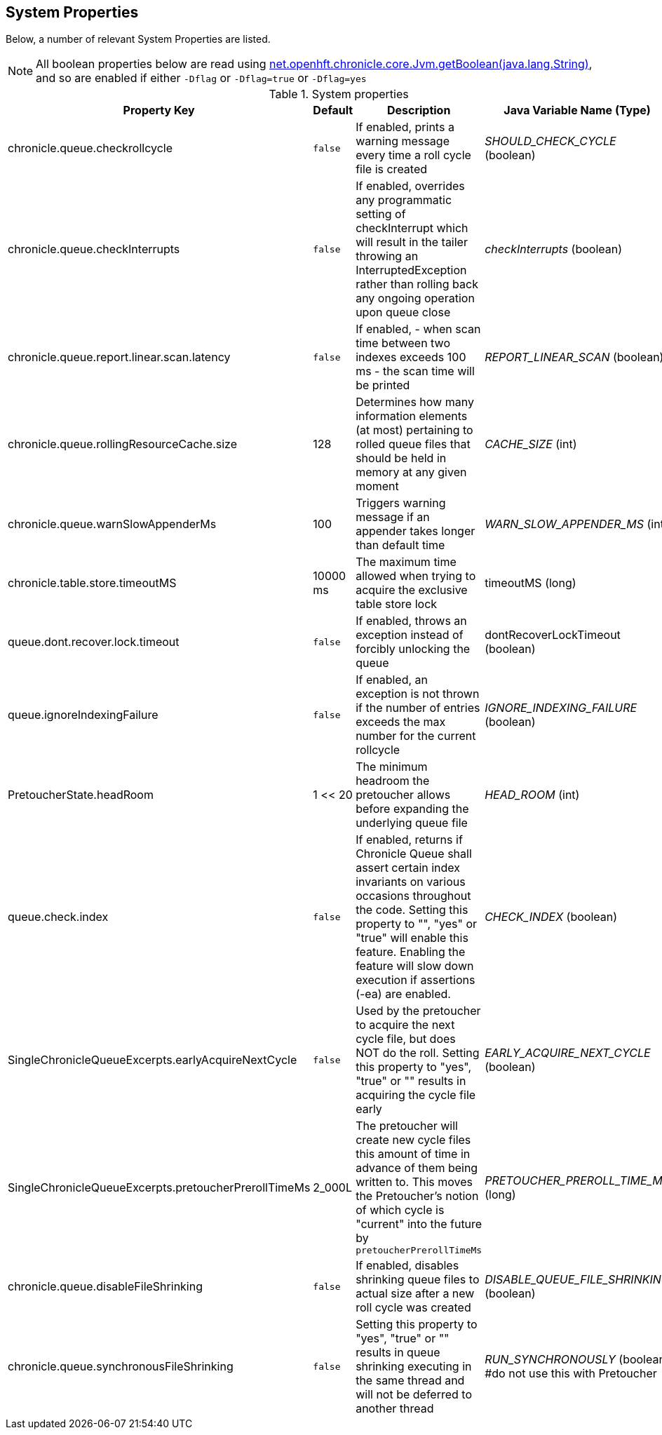 == System Properties
Below, a number of relevant System Properties are listed.


NOTE: All boolean properties below are read using link:https://javadoc.io/static/net.openhft/chronicle-core/2.23ea13/net/openhft/chronicle/core/Jvm.html#getBoolean-java.lang.String-[net.openhft.chronicle.core.Jvm.getBoolean(java.lang.String)], and so are enabled if either `-Dflag` or `-Dflag=true` or `-Dflag=yes`

.System properties
[cols=4*, options="header"]
|===
| Property Key | Default | Description | Java Variable Name (Type)
| chronicle.queue.checkrollcycle | `false` | If enabled, prints a warning message every time a roll cycle file is created | _SHOULD_CHECK_CYCLE_ (boolean)
| chronicle.queue.checkInterrupts | `false` | If enabled, overrides any programmatic setting of checkInterrupt which will result in the tailer throwing an InterruptedException rather than rolling back any ongoing operation upon queue close | _checkInterrupts_ (boolean)
| chronicle.queue.report.linear.scan.latency | `false` | If enabled, - when scan time between two indexes exceeds 100 ms - the scan time will be printed | _REPORT_LINEAR_SCAN_ (boolean)
| chronicle.queue.rollingResourceCache.size | 128 | Determines how many information elements (at most) pertaining to rolled queue files that should be held in memory at any given moment | _CACHE_SIZE_ (int)
| chronicle.queue.warnSlowAppenderMs | 100 | Triggers warning message if an appender takes longer than default time | _WARN_SLOW_APPENDER_MS_ (int)
| chronicle.table.store.timeoutMS | 10000 ms | The maximum time allowed when trying to acquire the exclusive table store lock | timeoutMS (long)
| queue.dont.recover.lock.timeout | `false` | If enabled, throws an exception instead of forcibly unlocking the queue | dontRecoverLockTimeout (boolean)
| queue.ignoreIndexingFailure | `false` | If enabled, an exception is not thrown if the number of entries exceeds the max number for the current rollcycle | _IGNORE_INDEXING_FAILURE_ (boolean)
| PretoucherState.headRoom | 1 << 20 | The minimum headroom the pretoucher allows before expanding the underlying queue file | _HEAD_ROOM_ (int)
| queue.check.index | `false` | If enabled, returns if Chronicle Queue shall assert certain index invariants on various occasions throughout the code. Setting this property to "", "yes" or "true" will enable this feature. Enabling the feature will slow down execution if assertions (-ea) are enabled. | _CHECK_INDEX_ (boolean)
| SingleChronicleQueueExcerpts.earlyAcquireNextCycle | `false` | Used by the pretoucher to acquire the next cycle file, but does NOT do the roll. Setting this property to "yes", "true" or "" results in acquiring the cycle file early | _EARLY_ACQUIRE_NEXT_CYCLE_ (boolean)
| SingleChronicleQueueExcerpts.pretoucherPrerollTimeMs | 2_000L | The pretoucher will create new cycle files this amount of time in advance of them being written to. This moves the Pretoucher's notion of which cycle is "current" into the future by `pretoucherPrerollTimeMs` | _PRETOUCHER_PREROLL_TIME_MS_ (long)
| chronicle.queue.disableFileShrinking | `false` | If enabled, disables shrinking queue files to actual size after a new roll cycle was created | _DISABLE_QUEUE_FILE_SHRINKING_ (boolean)
| chronicle.queue.synchronousFileShrinking | `false` | Setting this property to "yes", "true" or "" results in queue shrinking executing in the same thread and will not be deferred to another thread | _RUN_SYNCHRONOUSLY_ (boolean) #do not use this with Pretoucher
|===